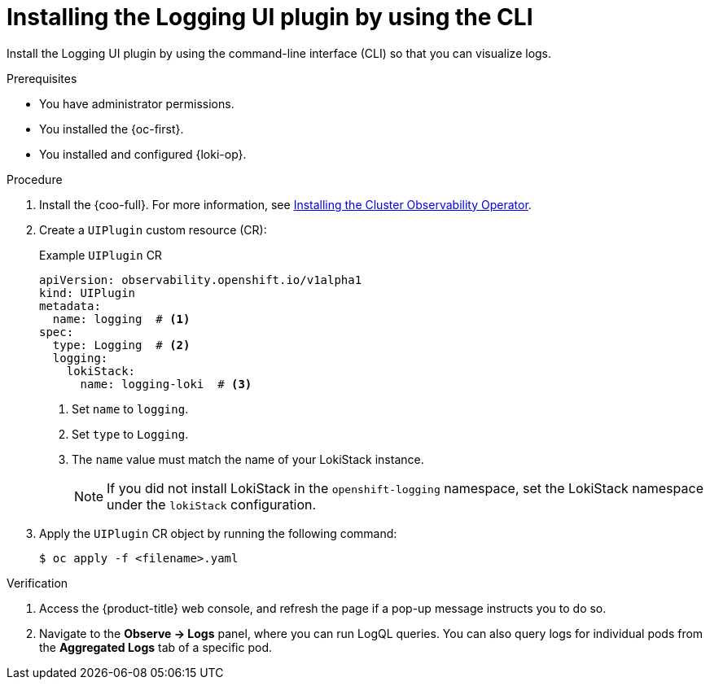 // Module included in the following assemblies:
//
// * observability/logging/logging-6.2/6x-cluster-logging-deploying-6.2.adoc

:_newdoc-version: 2.18.4
:_template-generated: 2025-04-18
:_mod-docs-content-type: PROCEDURE

[id="installing-the-logging-ui-plugin-cli_{context}"]
= Installing the Logging UI plugin by using the CLI

Install the Logging UI plugin by using the command-line interface (CLI) so that you can visualize logs.
 
.Prerequisites
* You have administrator permissions.
* You installed the {oc-first}.
* You installed and configured {loki-op}.

.Procedure
. Install the {coo-full}. For more information, see link:https://docs.redhat.com/en/documentation/openshift_container_platform/4.18/html/cluster_observability_operator/installing-cluster-observability-operators[Installing the Cluster Observability Operator].

. Create a `UIPlugin` custom resource (CR):
+
.Example `UIPlugin` CR
[source,yaml]
----
apiVersion: observability.openshift.io/v1alpha1
kind: UIPlugin
metadata:
  name: logging  # <1>
spec:
  type: Logging  # <2>
  logging:
    lokiStack:
      name: logging-loki  # <3>
----
<1> Set `name` to `logging`.
<2> Set `type` to `Logging`.
<3> The `name` value must match the name of your LokiStack instance.
+
[NOTE]
====
If you did not install LokiStack in the `openshift-logging` namespace, set the LokiStack namespace under the `lokiStack` configuration. 
====

. Apply the `UIPlugin` CR object by running the following command:
+
[source,terminal]
----
$ oc apply -f <filename>.yaml
----

.Verification

. Access the {product-title} web console, and refresh the page if a pop-up message instructs you to do so.
. Navigate to the *Observe → Logs* panel, where you can run LogQL queries. You can also query logs for individual pods from the *Aggregated Logs* tab of a specific pod.